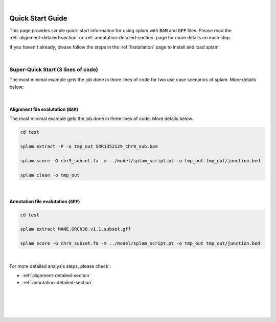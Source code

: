 .. raw:: html

    <script type="text/javascript">
        var observer = new MutationObserver(function(mutations) {
            const dark = document.body.dataset.theme == 'dark';
            console.log(dark);
            document.getElementsByClassName('header-image')[0].src = dark ? '../_images/jhu-logo-white.png' : "../_images/jhu-logo-dark.png";
            document.getElementsByClassName('sidebar_ccb')[0].src = dark ? '../_images/JHU_ccb-white.png' : "../_images/JHU_ccb-dark.png";
            document.getElementsByClassName('sidebar_wse')[0].src = dark ? '../_images/JHU_wse-white.png' : "../_images/JHU_wse-dark.png";

            console.log("document.getElementsByClassName('sidebar_wse')[0].src: ", document.getElementsByClassName('sidebar_wse')[0].src);
        })
        observer.observe(document.body, {attributes: true, attributeFilter: ['data-theme']});
        console.log(document.body);
    </script>
    <link rel="preload" href="../_images/jhu-logo-dark.png" as="image">



.. raw:: html
    
    <script type="text/javascript">
        var block_to_insert ;
        var container_block ;
        
        block_to_insert = document.createElement( 'div' );
        block_to_insert.innerHTML = '<img alt="My Logo" style="width:80%;  margin:10px; padding-top:30px" class="logo sidebar_ccb align-center" src="../_images/JHU_ccb-dark.png"><img alt="My Logo" class="logo sidebar_wse align-center" style="width:80%;  margin:10px" src="../_images/JHU_wse-dark.png">' ;
        
        container_block = document.getElementsByClassName( 'sidebar-sticky' )[0];
        console.log("container_block: ", container_block);
        container_block.appendChild( block_to_insert );
    </script>


|

Quick Start Guide
=================

This page provides simple quick-start information for using splam with :code:`BAM` and :code:`GFF` files. Please read the :ref:`alignment-detailed-section` or :ref:`annotation-detailed-section` page for more details on each step.

If you haven't already, please follow the steps in the :ref:`Installation` page to install and load splam.

|

Super-Quick Start (3 lines of code)
+++++++++++++++++++++++++++++++++++

The most minimal example gets the job done in three lines of code for two use case scenarios of splam. More details below:

|

Alignment file evalutation (:code:`BAM`)
-------------------------------------------

The most minimal example gets the job done in three lines of code. More details below.

.. code-block:: bash

   cd test

   splam extract -P -o tmp_out SRR1352129_chr9_sub.bam 

   splam score -G chr9_subset.fa -m ../model/splam_script.pt -o tmp_out tmp_out/junction.bed

   splam clean -o tmp_out

| 

Annotation file evalutation (:code:`GFF`)
-------------------------------------------

.. code-block:: bash


   cd test

   splam extract MANE.GRCh38.v1.1.subset.gff

   splam score -G chr9_subset.fa -m ../model/splam_script.pt -o tmp_out tmp_out/junction.bed

|


For more detailed analysis steps, please check :

* :ref:`alignment-detailed-section`

* :ref:`annotation-detailed-section`


|
|
|
|

.. image:: ../image/jhu-logo-dark.png
   :alt: My Logo
   :class: logo, header-image
   :align: center


.. raw:: html

    <footer align="center" style="margin-top:-5px">&copy; Copyright 2023, Kuan-Hao Chao</footer> 